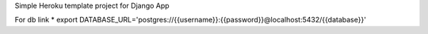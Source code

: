 Simple Heroku template project for Django App

For db link
* export DATABASE_URL='postgres://{{username}}:{{password}}@localhost:5432/{{database}}'
